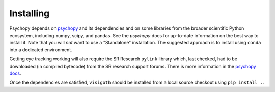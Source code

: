 .. _installing:

==========
Installing
==========

Psychopy depends on `psychopy <https://www.psychopy.org/>`_ and its
dependencies and on some libraries from the broader scientific Python ecosystem,
including numpy, scipy, and pandas. See the `psychopy` docs for up-to-date
information on the best way to install it. Note that you will *not* want to
use a "Standalone" installation. The suggested approach is to install using
``conda`` into a dedicated environment.

Getting eye tracking working will also require the SR Research ``pylink``
library which, last checked, had to be downloaded (in compiled bytecode) from
the SR research support forums. There is more information in the
`psychopy docs <https://www.psychopy.org/api/hardware/pylink.html>`_.

Once the dependencies are satisfied, ``visigoth`` should be installed from a
local source checkout using ``pip install .``.
